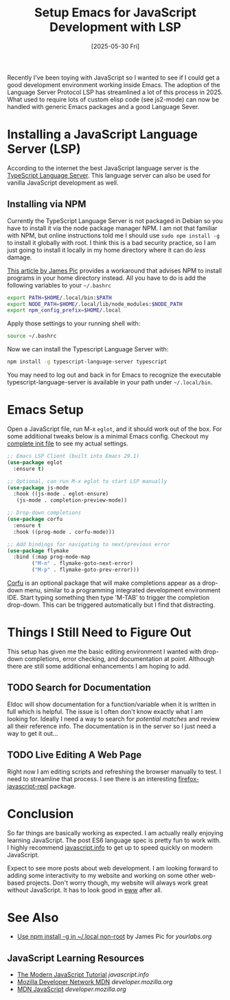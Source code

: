 #+TITLE: Setup Emacs for JavaScript Development with LSP
#+DATE: [2025-05-30 Fri]

Recently I've been toying with JavaScript so I wanted to see if I
could get a good development environment working inside Emacs.  The
adoption of the Language Server Protocol LSP has streamlined a lot of
this process in 2025.  What used to require lots of custom elisp code
(see js2-mode) can now be handled with generic Emacs packages and a
good Language Sever.

* Installing a JavaScript Language Server (LSP)

According to the internet the best JavaScript language server is the
[[https://github.com/typescript-language-server/typescript-language-server][TypeScript Language Server]].  This language server can also be used for
vanilla JavaScript development as well.

** Installing via NPM

Currently the TypeScript Language Server is not packaged in Debian so
you have to install it via the node package manager NPM.  I am not
that familiar with NPM, but online instructions told me I should use
~sudo npm install -g~ to install it globally with root.  I think this
is a bad security practice, so I am just going to install it locally
in my home directory where it can do /less/ damage.

[[https://yourlabs.org/posts/2020-02-05-npm-install-g-home-local/][This article by James Pic]] provides a workaround that advises NPM to
install programs in your home directory instead.  All you have to do
is add the following variables to your =~/.bashrc=

#+begin_src sh
export PATH=$HOME/.local/bin:$PATH
export NODE_PATH=$HOME/.local/lib/node_modules:$NODE_PATH
export npm_config_prefix=$HOME/.local
#+end_src

Apply those settings to your running shell with:

#+begin_src sh
source ~/.bashrc
#+end_src

Now we can install the Typescript Language Server with:

#+begin_src sh
npm install -g typescript-language-server typescript
#+end_src

You may need to log out and back in for Emacs to recognize the
executable typescript-language-server is available in your path under
=~/.local/bin=.

* Emacs Setup

Open a JavaScript file, run M-x =eglot=, and it should work out of the
box.  For some additional tweaks below is a minimal Emacs config.
Checkout my [[https://taingram.org/init.html][complete init file]] to see my actual settings.

#+begin_src emacs-lisp
  ;; Emacs LSP Client (built into Emacs 29.1)
  (use-package eglot
    :ensure t)

  ;; Optional, can run M-x eglot to start LSP manually
  (use-package js-mode
    :hook ((js-mode . eglot-ensure)
  	 (js-mode . completion-preview-mode))

  ;; Drop-down completions
  (use-package corfu
    :ensure t
    :hook ((prog-mode . corfu-mode)))

  ;; Add bindings for navigating to next/previous error
  (use-package flymake
    :bind (:map prog-mode-map
  	      ("M-n" . flymake-goto-next-error)
  	      ("M-p" . flymake-goto-prev-error)))
#+end_src

[[https://github.com/minad/corfu][Corfu]] is an optional package that will make completions appear as a
drop-down menu, similar to a programming integrated development
environment IDE.  Start typing something then type 'M-TAB' to trigger
the completion drop-down.  This can be triggered automatically but I
find that distracting.

* Things I Still Need to Figure Out

This setup has given me the basic editing environment I wanted with
drop-down completions, error checking, and documentation at point.
Although there are still some additional enhancements I am hoping to
add.

** TODO Search for Documentation
Eldoc will show documentation for a function/variable when it is
written in full which is helpful.  The issue is I often don't know
exactly what I am looking for.  Ideally I need a way to search for
/potential matches/ and review all their reference info.  The
documentation is in the server so I just need a way to get it out...

** TODO Live Editing A Web Page
Right now I am editing scripts and refreshing the browser manually to
test.  I need to streamline that process.  I see there is an
interesting [[https://elpa.gnu.org/packages/firefox-javascript-repl.html][firefox-javascript-repl]] package.

* Conclusion

So far things are basically working as expected.  I am actually really
enjoying learning JavaScript.  The post ES6 language spec is pretty
fun to work with.  I highly recommend [[https://javascript.info/][javascript.info]] to get up to
speed quickly on modern JavaScript.

Expect to see more posts about web development.  I am looking forward
to adding some interactivity to my website and working on some other
web-based projects.  Don't worry though, my website will always work
great without JavaScript.  It has to look good in [[https://www.gnu.org/software/emacs/manual/html_mono/eww.html][eww]] after all.

* See Also

- [[https://yourlabs.org/posts/2020-02-05-npm-install-g-home-local/][Use npm install -g in ~/.local non-root]] by James Pic for
  /yourlabs.org/

** JavaScript Learning Resources
- [[https://javascript.info/][The Modern JavaScript Tutorial]] /javascript.info/
- [[https://developer.mozilla.org/en-US/][Mozilla Developer Network MDN]]  /developer.mozilla.org/
- [[https://developer.mozilla.org/en-US/docs/Web/JavaScript][MDN JavaScript]] /developer.mozilla.org/
